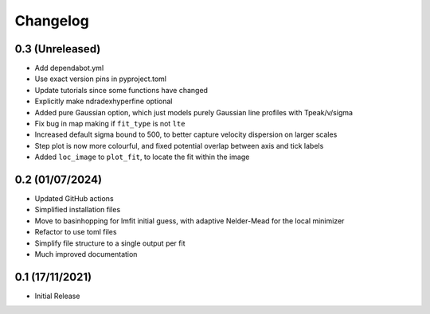 #########
Changelog
#########

================
0.3 (Unreleased)
================

* Add dependabot.yml
* Use exact version pins in pyproject.toml
* Update tutorials since some functions have changed
* Explicitly make ndradexhyperfine optional
* Added pure Gaussian option, which just models purely Gaussian line profiles with Tpeak/v/sigma
* Fix bug in map making if ``fit_type`` is not ``lte``
* Increased default sigma bound to 500, to better capture velocity dispersion on larger
  scales
* Step plot is now more colourful, and fixed potential overlap between axis and tick labels
* Added ``loc_image`` to ``plot_fit``, to locate the fit within the image

================
0.2 (01/07/2024)
================

* Updated GitHub actions
* Simplified installation files
* Move to basinhopping for lmfit initial guess, with adaptive Nelder-Mead for the local minimizer
* Refactor to use toml files
* Simplify file structure to a single output per fit
* Much improved documentation

================
0.1 (17/11/2021)
================

* Initial Release